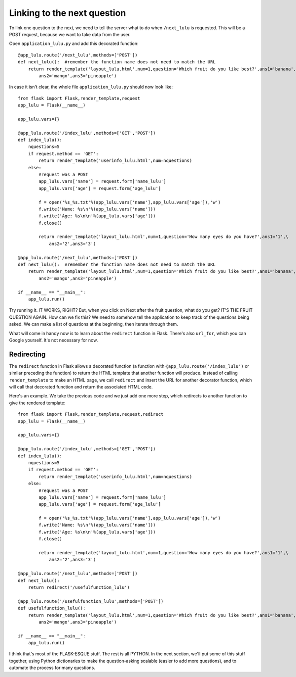 Linking to the next question
============================

To link one question to the next, we need to tell the server what to do when ``/next_lulu`` is
requested.  This will be a POST request, because we want to take data from the user.

Open ``application_lulu.py`` and add this decorated function::

    @app_lulu.route('/next_lulu',methods=['POST'])
    def next_lulu():  #remember the function name does not need to match the URL                                                              
        return render_template('layout_lulu.html',num=1,question='Which fruit do you like best?',ans1='banana',\
	    ans2='mango',ans3='pineapple')

In case it isn't clear, the whole file ``application_lulu.py`` should now look like::

    from flask import Flask,render_template,request
    app_lulu = Flask(__name__)

    app_lulu.vars={}

    @app_lulu.route('/index_lulu',methods=['GET','POST'])
    def index_lulu():
        nquestions=5
        if request.method == 'GET':
            return render_template('userinfo_lulu.html',num=nquestions)
        else:
            #request was a POST                                                                                                                                      
            app_lulu.vars['name'] = request.form['name_lulu']
            app_lulu.vars['age'] = request.form['age_lulu']

            f = open('%s_%s.txt'%(app_lulu.vars['name'],app_lulu.vars['age']),'w')
            f.write('Name: %s\n'%(app_lulu.vars['name']))
            f.write('Age: %s\n\n'%(app_lulu.vars['age']))
            f.close()

            return render_template('layout_lulu.html',num=1,question='How many eyes do you have?',ans1='1',\
	        ans2='2',ans3='3')

    @app_lulu.route('/next_lulu',methods=['POST'])
    def next_lulu():  #remember the function name does not need to match the URL                                                                                     
        return render_template('layout_lulu.html',num=1,question='Which fruit do you like best?',ans1='banana',\
	    ans2='mango',ans3='pineapple')

    if __name__ == "__main__":
        app_lulu.run()

Try running it.  IT WORKS, RIGHT?  But, when you click on Next after the fruit question, what do you get?  IT'S THE FRUIT QUESTION AGAIN.
How can we fix this?  We need to somehow tell the application to keep track of the questions being asked.  We can make a list of 
questions at the beginning, then iterate through them.

What will come in handy now is to learn about the ``redirect`` function in Flask.  There's also ``url_for``, which you can
Google yourself.  It's not necessary for now.

Redirecting
-----------

The ``redirect`` function in Flask allows a decorated function (a function with ``@app_lulu.route('/index_lulu')`` or similar
preceding the function) to return the HTML template that another function will produce.  Instead of calling ``render_template``
to make an HTML page, we call ``redirect`` and insert the URL for another decorator function, which will call that decorated
function and return the associated HTML code.

Here's an example.  We take the previous code and we just add one more step, which redirects to another function
to give the rendered template::

    from flask import Flask,render_template,request,redirect
    app_lulu = Flask(__name__)

    app_lulu.vars={}

    @app_lulu.route('/index_lulu',methods=['GET','POST'])
    def index_lulu():
        nquestions=5
        if request.method == 'GET':
            return render_template('userinfo_lulu.html',num=nquestions)
        else:
            #request was a POST                                                                                                                                   
            app_lulu.vars['name'] = request.form['name_lulu']
            app_lulu.vars['age'] = request.form['age_lulu']

            f = open('%s_%s.txt'%(app_lulu.vars['name'],app_lulu.vars['age']),'w')
            f.write('Name: %s\n'%(app_lulu.vars['name']))
            f.write('Age: %s\n\n'%(app_lulu.vars['age']))
            f.close()

            return render_template('layout_lulu.html',num=1,question='How many eyes do you have?',ans1='1',\
	        ans2='2',ans3='3')

    @app_lulu.route('/next_lulu',methods=['POST'])
    def next_lulu():
        return redirect('/usefulfunction_lulu')

    @app_lulu.route('/usefulfunction_lulu',methods=['POST'])
    def usefulfunction_lulu():
        return render_template('layout_lulu.html',num=1,question='Which fruit do you like best?',ans1='banana',\
	    ans2='mango',ans3='pineapple')

    if __name__ == "__main__":
        app_lulu.run()

I think that's most of the FLASK-ESQUE stuff.  The rest is all PYTHON.  In the next section, we'll put some of this stuff together,
using Python dictionaries to make the question-asking scalable (easier to add more questions), and to automate the process
for many questions.
